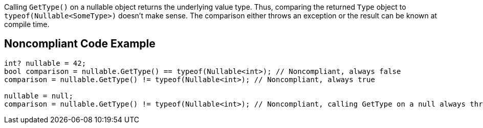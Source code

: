 Calling `+GetType()+` on a nullable object returns the underlying value type. Thus, comparing the returned `+Type+` object to `+typeof(Nullable<SomeType>)+` doesn't make sense. The comparison either throws an exception or the result can be known at compile time.


== Noncompliant Code Example

----
int? nullable = 42;
bool comparison = nullable.GetType() == typeof(Nullable<int>); // Noncompliant, always false
comparison = nullable.GetType() != typeof(Nullable<int>); // Noncompliant, always true

nullable = null;
comparison = nullable.GetType() != typeof(Nullable<int>); // Noncompliant, calling GetType on a null always throws an exception
----

